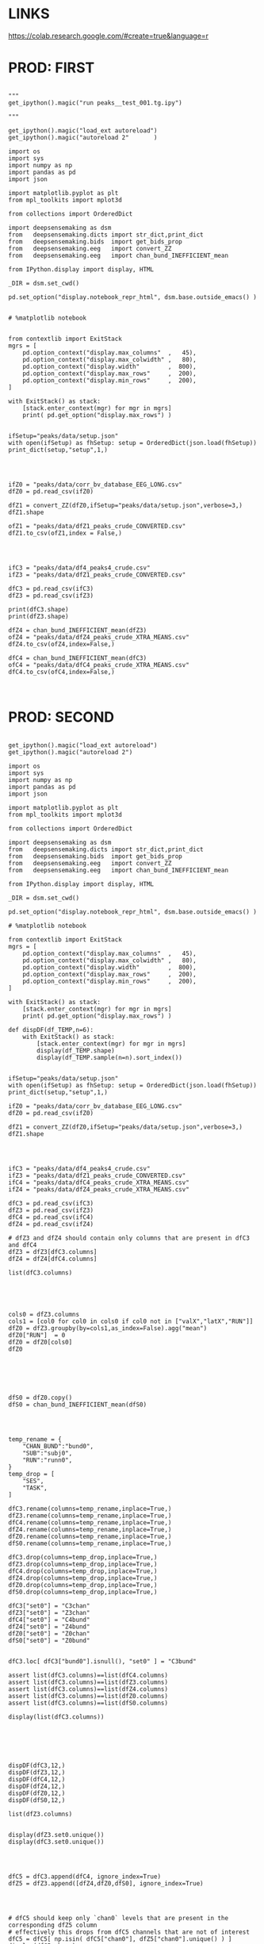 


* LINKS

https://colab.research.google.com/#create=true&language=r

* PROD: FIRST

#+BEGIN_SRC ipython :session *iPython* :eval yes :results raw drawer :exports both :shebang "#!/usr/bin/env python3\n# -*- coding: utf-8 -*-\n\n" :var EMACS_BUFFER_DIR=(file-name-directory buffer-file-name) :tangle yes

"""
get_ipython().magic("run peaks__test_001.tg.ipy")

"""

get_ipython().magic("load_ext autoreload")
get_ipython().magic("autoreload 2"       )

import os
import sys
import numpy as np
import pandas as pd
import json

import matplotlib.pyplot as plt
from mpl_toolkits import mplot3d

from collections import OrderedDict

import deepsensemaking as dsm
from   deepsensemaking.dicts import str_dict,print_dict
from   deepsensemaking.bids  import get_bids_prop
from   deepsensemaking.eeg   import convert_ZZ
from   deepsensemaking.eeg   import chan_bund_INEFFICIENT_mean

from IPython.display import display, HTML

_DIR = dsm.set_cwd()

pd.set_option("display.notebook_repr_html", dsm.base.outside_emacs() )


# %matplotlib notebook


from contextlib import ExitStack
mgrs = [
    pd.option_context("display.max_columns"  ,   45),
    pd.option_context("display.max_colwidth" ,   80),
    pd.option_context("display.width"        ,  800),
    pd.option_context("display.max_rows"     ,  200),
    pd.option_context("display.min_rows"     ,  200),
]

with ExitStack() as stack:
    [stack.enter_context(mgr) for mgr in mgrs]
    print( pd.get_option("display.max_rows") )


ifSetup="peaks/data/setup.json"
with open(ifSetup) as fhSetup: setup = OrderedDict(json.load(fhSetup))
print_dict(setup,"setup",1,)


#+END_SRC



#+BEGIN_SRC ipython :session *iPython* :eval yes :results raw drawer :exports both :shebang "#!/usr/bin/env python3\n# -*- coding: utf-8 -*-\n\n" :var EMACS_BUFFER_DIR=(file-name-directory buffer-file-name) :tangle yes

ifZ0 = "peaks/data/corr_bv_database_EEG_LONG.csv"
dfZ0 = pd.read_csv(ifZ0)

dfZ1 = convert_ZZ(dfZ0,ifSetup="peaks/data/setup.json",verbose=3,)
dfZ1.shape

ofZ1 = "peaks/data/dfZ1_peaks_crude_CONVERTED.csv"
dfZ1.to_csv(ofZ1,index = False,)


#+END_SRC



#+BEGIN_SRC ipython :session *iPython* :eval yes :results raw drawer :exports both :shebang "#!/usr/bin/env python3\n# -*- coding: utf-8 -*-\n\n" :var EMACS_BUFFER_DIR=(file-name-directory buffer-file-name) :tangle yes

ifC3 = "peaks/data/df4_peaks4_crude.csv"
ifZ3 = "peaks/data/dfZ1_peaks_crude_CONVERTED.csv"

dfC3 = pd.read_csv(ifC3)
dfZ3 = pd.read_csv(ifZ3)

print(dfC3.shape)
print(dfZ3.shape)

dfZ4 = chan_bund_INEFFICIENT_mean(dfZ3)
ofZ4 = "peaks/data/dfZ4_peaks_crude_XTRA_MEANS.csv"
dfZ4.to_csv(ofZ4,index=False,)

dfC4 = chan_bund_INEFFICIENT_mean(dfC3)
ofC4 = "peaks/data/dfC4_peaks_crude_XTRA_MEANS.csv"
dfC4.to_csv(ofC4,index=False,)


#+END_SRC


* PROD: SECOND


#+BEGIN_SRC ipython :session *iPython* :eval yes :results raw drawer :exports both :shebang "#!/usr/bin/env python3\n# -*- coding: utf-8 -*-\n\n" :var EMACS_BUFFER_DIR=(file-name-directory buffer-file-name) :tangle yes

get_ipython().magic("load_ext autoreload")
get_ipython().magic("autoreload 2")

import os
import sys
import numpy as np
import pandas as pd
import json

import matplotlib.pyplot as plt
from mpl_toolkits import mplot3d

from collections import OrderedDict

import deepsensemaking as dsm
from   deepsensemaking.dicts import str_dict,print_dict
from   deepsensemaking.bids  import get_bids_prop
from   deepsensemaking.eeg   import convert_ZZ
from   deepsensemaking.eeg   import chan_bund_INEFFICIENT_mean

from IPython.display import display, HTML

_DIR = dsm.set_cwd()

pd.set_option("display.notebook_repr_html", dsm.base.outside_emacs() )

# %matplotlib notebook

from contextlib import ExitStack
mgrs = [
    pd.option_context("display.max_columns"  ,   45),
    pd.option_context("display.max_colwidth" ,   80),
    pd.option_context("display.width"        ,  800),
    pd.option_context("display.max_rows"     ,  200),
    pd.option_context("display.min_rows"     ,  200),
]

with ExitStack() as stack:
    [stack.enter_context(mgr) for mgr in mgrs]
    print( pd.get_option("display.max_rows") )

def dispDF(df_TEMP,n=6):
    with ExitStack() as stack:
        [stack.enter_context(mgr) for mgr in mgrs]
        display(df_TEMP.shape)
        display(df_TEMP.sample(n=n).sort_index())


ifSetup="peaks/data/setup.json"
with open(ifSetup) as fhSetup: setup = OrderedDict(json.load(fhSetup))
print_dict(setup,"setup",1,)

ifZ0 = "peaks/data/corr_bv_database_EEG_LONG.csv"
dfZ0 = pd.read_csv(ifZ0)

dfZ1 = convert_ZZ(dfZ0,ifSetup="peaks/data/setup.json",verbose=3,)
dfZ1.shape

#+END_SRC


#+BEGIN_SRC ipython :session *iPython* :eval yes :results raw drawer :exports both :shebang "#!/usr/bin/env python3\n# -*- coding: utf-8 -*-\n\n" :var EMACS_BUFFER_DIR=(file-name-directory buffer-file-name) :tangle yes


ifC3 = "peaks/data/df4_peaks4_crude.csv"
ifZ3 = "peaks/data/dfZ1_peaks_crude_CONVERTED.csv"
ifC4 = "peaks/data/dfC4_peaks_crude_XTRA_MEANS.csv"
ifZ4 = "peaks/data/dfZ4_peaks_crude_XTRA_MEANS.csv"

dfC3 = pd.read_csv(ifC3)
dfZ3 = pd.read_csv(ifZ3)
dfC4 = pd.read_csv(ifC4)
dfZ4 = pd.read_csv(ifZ4)

# dfZ3 and dfZ4 should contain only columns that are present in dfC3 and dfC4
dfZ3 = dfZ3[dfC3.columns]
dfZ4 = dfZ4[dfC4.columns]

list(dfC3.columns)



#+END_SRC


#+BEGIN_SRC ipython :session *iPython* :eval yes :results raw drawer :exports both :shebang "#!/usr/bin/env python3\n# -*- coding: utf-8 -*-\n\n" :var EMACS_BUFFER_DIR=(file-name-directory buffer-file-name) :tangle yes

cols0 = dfZ3.columns
cols1 = [col0 for col0 in cols0 if col0 not in ["valX","latX","RUN"]]
dfZ0 = dfZ3.groupby(by=cols1,as_index=False).agg("mean")
dfZ0["RUN"]  = 0
dfZ0 = dfZ0[cols0]
dfZ0




#+END_SRC


#+BEGIN_SRC ipython :session *iPython* :eval yes :results raw drawer :exports both :shebang "#!/usr/bin/env python3\n# -*- coding: utf-8 -*-\n\n" :var EMACS_BUFFER_DIR=(file-name-directory buffer-file-name) :tangle yes

dfS0 = dfZ0.copy()
dfS0 = chan_bund_INEFFICIENT_mean(dfS0)


#+END_SRC


#+BEGIN_SRC ipython :session *iPython* :eval yes :results raw drawer :exports both :shebang "#!/usr/bin/env python3\n# -*- coding: utf-8 -*-\n\n" :var EMACS_BUFFER_DIR=(file-name-directory buffer-file-name) :tangle yes

temp_rename = {
    "CHAN_BUND":"bund0",
    "SUB":"subj0",
    "RUN":"runn0",
}
temp_drop = [
    "SES",
    "TASK",
]

dfC3.rename(columns=temp_rename,inplace=True,)
dfZ3.rename(columns=temp_rename,inplace=True,)
dfC4.rename(columns=temp_rename,inplace=True,)
dfZ4.rename(columns=temp_rename,inplace=True,)
dfZ0.rename(columns=temp_rename,inplace=True,)
dfS0.rename(columns=temp_rename,inplace=True,)

dfC3.drop(columns=temp_drop,inplace=True,)
dfZ3.drop(columns=temp_drop,inplace=True,)
dfC4.drop(columns=temp_drop,inplace=True,)
dfZ4.drop(columns=temp_drop,inplace=True,)
dfZ0.drop(columns=temp_drop,inplace=True,)
dfS0.drop(columns=temp_drop,inplace=True,)

dfC3["set0"] = "C3chan"
dfZ3["set0"] = "Z3chan"
dfC4["set0"] = "C4bund"
dfZ4["set0"] = "Z4bund"
dfZ0["set0"] = "Z0chan"
dfS0["set0"] = "Z0bund"


dfC3.loc[ dfC3["bund0"].isnull(), "set0" ] = "C3bund"

assert list(dfC3.columns)==list(dfC4.columns)
assert list(dfC3.columns)==list(dfZ3.columns)
assert list(dfC3.columns)==list(dfZ4.columns)
assert list(dfC3.columns)==list(dfZ0.columns)
assert list(dfC3.columns)==list(dfS0.columns)

display(list(dfC3.columns))




#+END_SRC

#+BEGIN_SRC ipython :session *iPython* :eval yes :results raw drawer :exports both :shebang "#!/usr/bin/env python3\n# -*- coding: utf-8 -*-\n\n" :var EMACS_BUFFER_DIR=(file-name-directory buffer-file-name) :tangle yes

dispDF(dfC3,12,)
dispDF(dfZ3,12,)
dispDF(dfC4,12,)
dispDF(dfZ4,12,)
dispDF(dfZ0,12,)
dispDF(dfS0,12,)

list(dfZ3.columns)


display(dfZ3.set0.unique())
display(dfC3.set0.unique())


#+END_SRC

#+BEGIN_SRC ipython :session *iPython* :eval yes :results raw drawer :exports both :shebang "#!/usr/bin/env python3\n# -*- coding: utf-8 -*-\n\n" :var EMACS_BUFFER_DIR=(file-name-directory buffer-file-name) :tangle yes

dfC5 = dfC3.append(dfC4, ignore_index=True)
dfZ5 = dfZ3.append([dfZ4,dfZ0,dfS0], ignore_index=True)


#+END_SRC


#+BEGIN_SRC ipython :session *iPython* :eval yes :results raw drawer :exports both :shebang "#!/usr/bin/env python3\n# -*- coding: utf-8 -*-\n\n" :var EMACS_BUFFER_DIR=(file-name-directory buffer-file-name) :tangle yes

# dfC5 should keep only `chan0` levels that are present in the corresponding dfZ5 column
# effectively this drops from dfC5 channels that are not of interest
dfC5 = dfC5[ np.isin( dfC5["chan0"], dfZ5["chan0"].unique() ) ]
display(dfC5.shape)
display(dfZ5.shape)
assert sorted(list(dfC5["chan0"].unique())) == sorted(list(dfZ5["chan0"].unique()))


# dfC5 should keep only `cond0` levels that are present in corresponding dfZ5 column
# effectively this drops from dfC5 dummy condition containing all ERPs and
# any conditions based on word length ETC
dfC5 = dfC5[ np.isin( dfC5["cond0"], dfZ5["cond0"].unique() ) ]
display(dfC5.shape)
display(dfZ5.shape)
assert sorted(list(dfC5["cond0"].unique())) == sorted(list(dfZ5["cond0"].unique()))


# BACKUP subjects codes data
# This is used below to explain a missing/misslabeled subject
# This subject (27mwxf/27zgxf) will be removed from this comparison
subjC5 = dfC5["subj0"].unique()
subjZ5 = dfZ5["subj0"].unique()

# Seems that we have an extra subject in the dfZZ database
# Actually the label seems to be mixed up for subject 27mwxf/27zgxf
# I have a vauge memory that we have discussed this isue already
set(subjZ5).difference(set(subjC5))



# dfC5 should keep only `SUB` levels that are present in corresponding dfZ5 column
# effectively this drops from dfC5 subjects not present in dfZ5

# HOT FIX # TODO verify again that this is all hunky-dory
dfZ5["subj0"] = dfZ5["subj0"].str.replace("27mwxf","27zgxf")
dfC5 = dfC5[ np.isin( dfC5["subj0"], dfZ5["subj0"].unique() ) ]
display(dfC5.shape)
display(dfZ5.shape)



assert sorted(dfC5["subj0"].unique())==sorted(dfZ5["subj0"].unique())
assert sorted(dfC5["chan0"].unique())==sorted(dfZ5["chan0"].unique())
assert sorted(dfC5["cond0"].unique())==sorted(dfZ5["cond0"].unique())
assert sorted(dfC5["tmin0"].unique())==sorted(dfZ5["tmin0"].unique())






dispDF(dfC5,12)

dispDF(dfZ5,12)





dispDF(dfC5,44)

dispDF(dfZ5,44)









#+END_SRC




#+BEGIN_SRC ipython :session *iPython* :eval yes :results raw drawer :exports both :shebang "#!/usr/bin/env python3\n# -*- coding: utf-8 -*-\n\n" :var EMACS_BUFFER_DIR=(file-name-directory buffer-file-name) :tangle yes

dfA0 = dfC5.append(dfZ5, ignore_index=True)
dfA0.shape
dispDF(dfA0,25)


#+END_SRC


#+BEGIN_SRC ipython :session *iPython* :eval yes :results raw drawer :exports both :shebang "#!/usr/bin/env python3\n# -*- coding: utf-8 -*-\n\n" :var EMACS_BUFFER_DIR=(file-name-directory buffer-file-name) :tangle yes


# Expected number of basic cases
temp_expect = dict(
    cond0 =  4,
    chan0 = 36,
    tmin0 =  6,
    subj0 = 32,
)
temp_expect = np.prod(list(temp_expect.values()))

# C3chan has only one run (0) but two levels for mode0 (pos, neg)
temp_C3chan_pos1 = len(dfA0.query(""" set0=="C3chan" & mode0=="pos" """))
assert temp_expect == temp_C3chan_pos1

# Z3chan has only one level for mode0 (pos) but four levels for run (1, 2, 3, 4)
temp_Z3chan_run1 = len(dfA0.query(""" set0=="Z3chan" & runn0==1 """ ))
assert temp_expect == temp_Z3chan_run1

# Analogous to the above
temp_C3bund_pos1 = len(dfA0.query(""" set0=="C3bund" & mode0=="pos" """))
temp_C4bund_pos1 = len(dfA0.query(""" set0=="C4bund" & mode0=="pos" """))
temp_Z4bund_run1 = len(dfA0.query(""" set0=="Z4bund" & runn0==1     """))
temp_Z0chan_run0 = len(dfA0.query(""" set0=="Z0chan" & runn0==0     """))
temp_Z0bund_run0 = len(dfA0.query(""" set0=="Z0bund" & runn0==0     """))

assert temp_expect == temp_C3bund_pos1 * 6
assert temp_expect == temp_C4bund_pos1 * 6
assert temp_expect == temp_Z4bund_run1 * 6
assert temp_expect == temp_Z0chan_run0
assert temp_expect == temp_Z0bund_run0 * 6

display(temp_expect)
display(temp_C3chan_pos1)
display(temp_Z3chan_run1)
display(temp_C3bund_pos1)
display(temp_C4bund_pos1)
display(temp_Z4bund_run1)
display(temp_Z0chan_run0)
display(temp_Z0bund_run0)

# Each of six bundles contains six channels
display(temp_Z4bund_run1 * 6)

del temp_expect
del temp_C3chan_pos1
del temp_Z3chan_run1
del temp_C3bund_pos1
del temp_C4bund_pos1
del temp_Z4bund_run1
del temp_Z0chan_run0
del temp_Z0bund_run0


#+END_SRC



#+BEGIN_SRC ipython :session *iPython* :eval yes :results raw drawer :exports both :shebang "#!/usr/bin/env python3\n# -*- coding: utf-8 -*-\n\n" :var EMACS_BUFFER_DIR=(file-name-directory buffer-file-name) :tangle yes

dfA0.to_csv("peaks/data/dfA0.csv",index=False,)


#+END_SRC

#+BEGIN_SRC ipython :session *iPython* :eval yes :results raw drawer :exports both :shebang "#!/usr/bin/env python3\n# -*- coding: utf-8 -*-\n\n" :var EMACS_BUFFER_DIR=(file-name-directory buffer-file-name) :tangle yes

# dfA0.drop(columns=["evoked0","quest0","tmax0","chanX","latX","SES","TASK"],inplace=True,errors="ignore",)

dfA0 = dfA0[["cond0","chan0","bund0","tmin0","mode0","subj0","runn0","set0","valX",]]

dfA0 = dfA0[["set0","mode0","cond0","chan0","bund0","tmin0","runn0","subj0","valX",]]

dispDF(dfA0,24)
display(list(dfA0.columns))



#+END_SRC


* PROD: Third

#+BEGIN_SRC ipython :session *iPython* :eval yes :results raw drawer :exports both :shebang "#!/usr/bin/env python3\n# -*- coding: utf-8 -*-\n\n" :var EMACS_BUFFER_DIR=(file-name-directory buffer-file-name) :tangle yes




#+END_SRC

* CTRL: Extras


#+BEGIN_SRC ipython :session *iPython* :eval yes :results raw drawer :exports both :shebang "#!/usr/bin/env python3\n# -*- coding: utf-8 -*-\n\n" :var EMACS_BUFFER_DIR=(file-name-directory buffer-file-name) :tangle yes

cols0 = [col0 for col0 in dfZ4.columns if col0 not in ["latX","valX",]]
dups0 = dfZ4.duplicated(subset=cols0,keep="first")

cols0 = [col0 for col0 in dfZ3.columns if col0 not in ["latx","valX","evoked"]]
dfZ3.groupby(by=cols0).mean()

for df0 in []


dfZ3
dfZ4
dfC3
dfC4

cols0 = [col0 for col0 in df_TEMP.columns if col0 not in ["latX","valX",]]
dups0 = df_TEMP.duplicated(subset=cols0,keep="first")
sum(dups0)



#+END_SRC



#+BEGIN_SRC ipython :session *iPython* :eval yes :results raw drawer :exports both :shebang "#!/usr/bin/env python3\n# -*- coding: utf-8 -*-\n\n" :var EMACS_BUFFER_DIR=(file-name-directory buffer-file-name) :tangle yes
cols0 = list(dfC5.columns)
cols0 = [col0 for col0 in cols0 if col0 not in ["evoked0","mode0","latX","valX","RUN","CHAN_BUND"] ]
for col0 in cols0:
  assert sorted(dfC5[col0].unique())==sorted(dfZ5[col0].unique()), "PROBLEM: {}".format(col0)



display(sorted(dfZ5["CHAN_BUND"].fillna("").unique()))
assert sorted(dfC5["CHAN_BUND"].fillna("").unique())==sorted(dfZ5["CHAN_BUND"].fillna("").unique()), "PROBLEM: {}".format(col0)




#+END_SRC



#+BEGIN_SRC ipython :session *iPython* :eval yes :results raw drawer :exports both :shebang "#!/usr/bin/env python3\n# -*- coding: utf-8 -*-\n\n" :var EMACS_BUFFER_DIR=(file-name-directory buffer-file-name) :tangle yes

# Expected number of basic cases
temp_expect = dict(
    cond0 =  4,
    chan0 = 36,
    tmin0 =  6,
    subj0 = 32,
)
temp_expect = np.prod(list(temp_expect.values()))

# C3chan has only one run (0) but two levels for mode0 (pos, neg)
temp_C3chan_pos1 = sum((dfA0["set0"]=="C3chan") & (dfA0["mode0"]=="pos"))
assert temp_expect == temp_C3chan_pos1

# Z3chan has only one level for mode0 (pos) but four levels for run (1, 2, 3, 4)
temp_Z3chan_run1 = sum((dfA0["set0"]=="Z3chan") & (dfA0["RUN"]==1))
assert temp_expect == temp_Z3chan_run1

# Analogous to the above
temp_C3bund_pos1 = sum((dfA0["set0"]=="C3bund") & (dfA0["mode0"]=="pos"))
temp_C4bund_pos1 = sum((dfA0["set0"]=="C4bund") & (dfA0["mode0"]=="pos"))
temp_Z4bund_run1 = sum((dfA0["set0"]=="Z4bund") & (dfA0["RUN"]==1))

assert temp_expect == temp_C3bund_pos1 * 6
assert temp_expect == temp_C4bund_pos1 * 6
assert temp_expect == temp_Z4bund_run1 * 6

display(temp_expect)
display(temp_C3chan_pos1)
display(temp_Z3chan_run1)
display(temp_C3bund_pos1)
display(temp_C4bund_pos1)
display(temp_Z4bund_run1)
# Each of six bundles contains six channels
display(temp_Z4bund_run1 * 6)

del temp_expect,temp_C3chan_pos1,temp_Z3chan_run1,temp_C3bund_pos1,temp_C4bund_pos1,temp_Z4bund_run1



#+END_SRC
